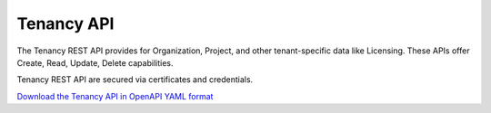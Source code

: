 Tenancy API
===========

The Tenancy REST API provides for Organization, Project, and other
tenant-specific data like Licensing.  These APIs offer Create, Read, Update,
Delete capabilities.

Tenancy REST API are secured via certificates and credentials.

`Download the Tenancy API in OpenAPI YAML format
<../_static/orch-utils.tenancy-datamodel.openapi.yaml>`_

.. openapi:: openapi/orch-utils.tenancy-datamodel.openapi.yaml
